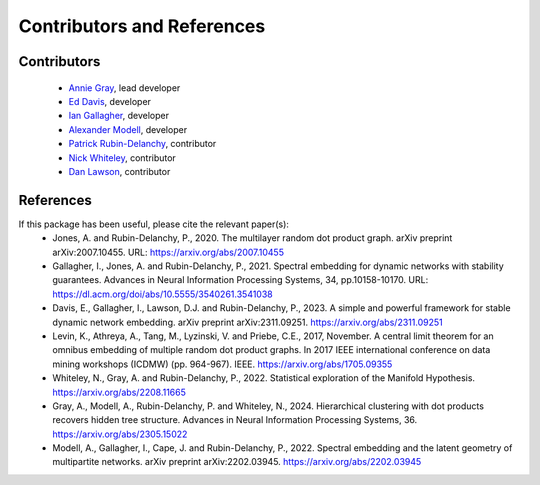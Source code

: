 Contributors and References
============================

Contributors    
------------    

    * `Annie Gray <https://anniegray52.github.io/>`_, lead developer
    * `Ed Davis <https://eddavis.uk/>`_, developer
    * `Ian Gallagher <https://www.iangallagher.uk/>`_, developer
    * `Alexander Modell <https://amodell.me/>`_, developer
    * `Patrick Rubin-Delanchy <https://www.maths.ed.ac.uk/~prd/index.html>`_, contributor
    * `Nick Whiteley <https://sites.google.com/view/nickwhiteley/>`_, contributor
    * `Dan Lawson <https://people.maths.bris.ac.uk/~madjl/>`_, contributor

References
----------

If this package has been useful, please cite the relevant paper(s): 
    * Jones, A. and Rubin-Delanchy, P., 2020. The multilayer random dot product graph. arXiv preprint arXiv:2007.10455. URL: `<https://arxiv.org/abs/2007.10455>`_
    * Gallagher, I., Jones, A. and Rubin-Delanchy, P., 2021. Spectral embedding for dynamic networks with stability guarantees. Advances in Neural Information Processing Systems, 34, pp.10158-10170. URL: `<https://dl.acm.org/doi/abs/10.5555/3540261.3541038>`_
    * Davis, E., Gallagher, I., Lawson, D.J. and Rubin-Delanchy, P., 2023. A simple and powerful framework for stable dynamic network embedding. arXiv preprint arXiv:2311.09251. `<https://arxiv.org/abs/2311.09251>`_
    * Levin, K., Athreya, A., Tang, M., Lyzinski, V. and Priebe, C.E., 2017, November. A central limit theorem for an omnibus embedding of multiple random dot product graphs. In 2017 IEEE international conference on data mining workshops (ICDMW) (pp. 964-967). IEEE. `<https://arxiv.org/abs/1705.09355>`_
    * Whiteley, N., Gray, A. and Rubin-Delanchy, P., 2022. Statistical exploration of the Manifold Hypothesis. `<https://arxiv.org/abs/2208.11665>`_
    * Gray, A., Modell, A., Rubin-Delanchy, P. and Whiteley, N., 2024. Hierarchical clustering with dot products recovers hidden tree structure. Advances in Neural Information Processing Systems, 36. `<https://arxiv.org/abs/2305.15022>`_
    * Modell, A., Gallagher, I., Cape, J. and Rubin-Delanchy, P., 2022. Spectral embedding and the latent geometry of multipartite networks. arXiv preprint arXiv:2202.03945. `<https://arxiv.org/abs/2202.03945>`_